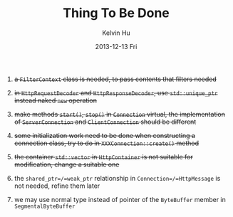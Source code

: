 #+TITLE:       Thing To Be Done
#+AUTHOR:      Kelvin Hu
#+EMAIL:       ini.kelvin@gmail.com
#+DATE:        2013-12-13 Fri


1. +a =FilterContext= class is needed, to pass contents that filters needed+

2. +in =HttpRequestDecoder= and =HttpResponseDecoder=, use =std::unique_ptr= instead naked =new= operation+

3. +make methods =start()=, =stop()= in =Connection= virtual, the implementation of =ServerConnection= and =ClientConnection= should be different+

4. +some initialization work need to be done when constructing a connection class, try to do in =XXXConnection::create()= method+

5. +the container =std::vector= in =HttpContainer= is not suitable for modification, change a suitable one+

6. the =shared_ptr=/=weak_ptr= relationship in =Connection=/=HttpMessage= is not needed, refine them later

7. we may use normal type instead of pointer of the =ByteBuffer= member in =SegmentalByteBuffer=
